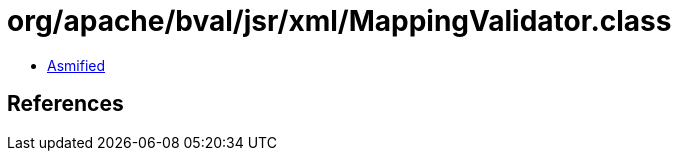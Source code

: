 = org/apache/bval/jsr/xml/MappingValidator.class

 - link:MappingValidator-asmified.java[Asmified]

== References

